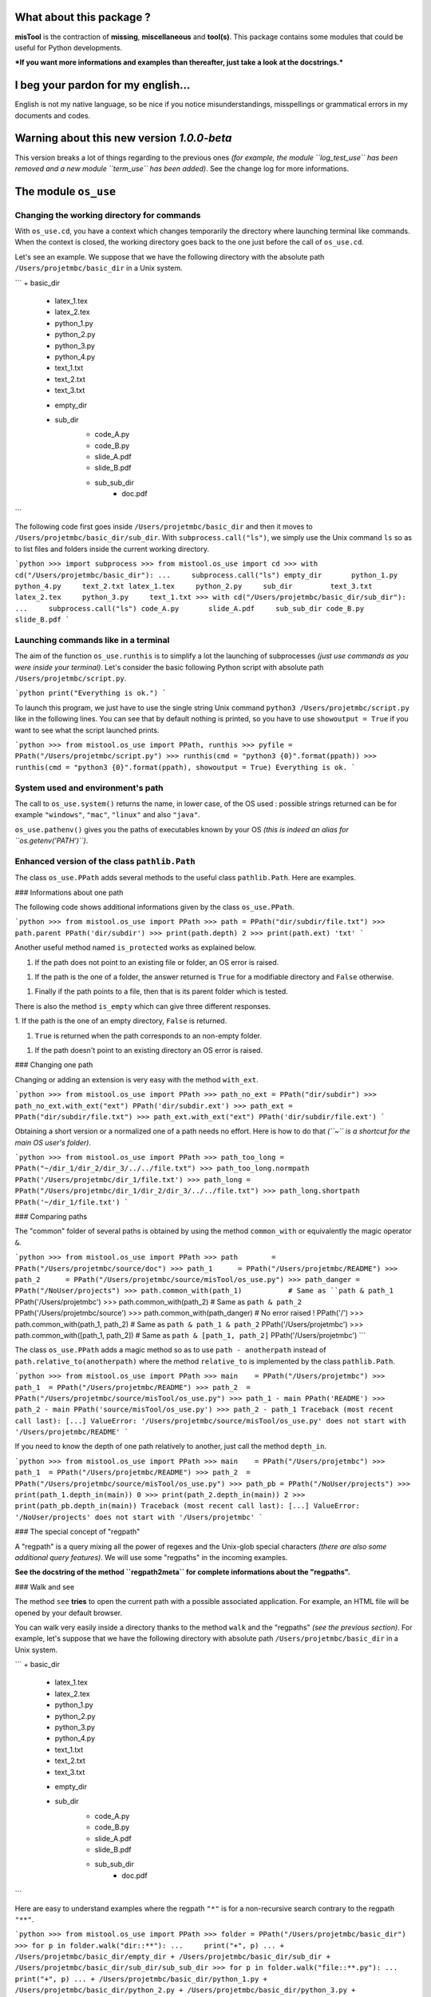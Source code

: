 What about this package  ?
==========================

**misTool** is the contraction of **missing**, **miscellaneous** and **tool(s)**.
This package contains some modules that could be useful for Python
developments.

***If you want more informations and examples than thereafter, just take
a look at the docstrings.***


I beg your pardon for my english...
===================================

English is not my native language, so be nice if you notice misunderstandings, misspellings or grammatical errors in my documents and codes.


Warning about this new version `1.0.0-beta`
===========================================

This version breaks a lot of things regarding to the previous ones *(for
example, the module ``log_test_use`` has been removed and a new module
``term_use`` has been added)*. See the change log for more informations.


The module ``os_use``
=====================

Changing the working directory for commands
-------------------------------------------

With ``os_use.cd``, you have a context which changes temporarily the directory where launching terminal like commands. When the context is closed, the working directory goes back to the one just before the call of ``os_use.cd``.

Let's see an example. We suppose that we have the following directory with the absolute path ``/Users/projetmbc/basic_dir`` in a Unix system.

```
+ basic_dir
    * latex_1.tex
    * latex_2.tex
    * python_1.py
    * python_2.py
    * python_3.py
    * python_4.py
    * text_1.txt
    * text_2.txt
    * text_3.txt
    + empty_dir
    + sub_dir
        * code_A.py
        * code_B.py
        * slide_A.pdf
        * slide_B.pdf
        + sub_sub_dir
            * doc.pdf
```


The following code first goes inside ``/Users/projetmbc/basic_dir`` and then it moves to ``/Users/projetmbc/basic_dir/sub_dir``. With ``subprocess.call("ls")``, we simply use the Unix command ``ls`` so as to list files and folders inside the current working directory.

```python
>>> import subprocess
>>> from mistool.os_use import cd
>>> with cd("/Users/projetmbc/basic_dir"):
...     subprocess.call("ls")
empty_dir	python_1.py	python_4.py	text_2.txt
latex_1.tex	python_2.py	sub_dir		text_3.txt
latex_2.tex	python_3.py	text_1.txt
>>> with cd("/Users/projetmbc/basic_dir/sub_dir"):
...     subprocess.call("ls")
code_A.py	slide_A.pdf	sub_sub_dir
code_B.py	slide_B.pdf
```


Launching commands like in a terminal
-------------------------------------

The aim of the function ``os_use.runthis`` is to simplify  a lot the launching of subprocesses *(just use commands as you were inside your terminal)*. Let's consider the basic following Python script with absolute path ``/Users/projetmbc/script.py``.

```python
print("Everything is ok.")
```

To launch this program, we just have to use the single string Unix command ``python3 /Users/projetmbc/script.py`` like in the following lines. You can see that by default nothing is printed, so you have to use ``showoutput = True`` if
you want to see what the script launched prints.

```python
>>> from mistool.os_use import PPath, runthis
>>> pyfile = PPath("/Users/projetmbc/script.py")
>>> runthis(cmd = "python3 {0}".format(ppath))
>>> runthis(cmd = "python3 {0}".format(ppath), showoutput = True)
Everything is ok.
```


System used and environment's path
----------------------------------

The call to ``os_use.system()`` returns the name, in lower case, of the OS used : possible strings returned can be for example ``"windows"``, ``"mac"``, ``"linux"`` and also ``"java"``.


``os_use.pathenv()`` gives you the paths of executables known by your OS *(this is indeed an alias for ``os.getenv('PATH')``)*.


Enhanced version of the class ``pathlib.Path``
----------------------------------------------

The class ``os_use.PPath`` adds several methods to the useful class ``pathlib.Path``. Here are examples.


### Informations about one path

The following code shows additional informations given by the class ``os_use.PPath``.

```python
>>> from mistool.os_use import PPath
>>> path = PPath("dir/subdir/file.txt")
>>> path.parent
PPath('dir/subdir')
>>> print(path.depth)
2
>>> print(path.ext)
'txt'
```


Another useful method named ``is_protected`` works as explained below.

1. If the path does not point to an existing file or folder, an OS error is raised.

1. If the path is the one of a folder, the answer returned is ``True`` for a modifiable directory and ``False`` otherwise.

1. Finally if the path points to a file, then that is its parent folder which is tested.


There is also the method ``is_empty`` which can give three different responses.

1. If the path is the one of an empty directory, ``False`` is
returned.

1. ``True`` is returned when the path corresponds to an non-empty folder.

1. If the path doesn't point to an existing directory an OS error is raised.


### Changing one path

Changing or adding an extension is very easy with the method ``with_ext``.

```python
>>> from mistool.os_use import PPath
>>> path_no_ext = PPath("dir/subdir")
>>> path_no_ext.with_ext("ext")
PPath('dir/subdir.ext')
>>> path_ext = PPath("dir/subdir/file.txt")
>>> path_ext.with_ext("ext")
PPath('dir/subdir/file.ext')
```


Obtaining a short version or a normalized one of a path needs no effort. Here is how to do that *(``~`` is a shortcut for the main OS user's folder)*.

```python
>>> from mistool.os_use import PPath
>>> path_too_long = PPath("~/dir_1/dir_2/dir_3/../../file.txt")
>>> path_too_long.normpath
PPath('/Users/projetmbc/dir_1/file.txt')
>>> path_long = PPath("/Users/projetmbc/dir_1/dir_2/dir_3/../../file.txt")
>>> path_long.shortpath
PPath('~/dir_1/file.txt')
```


### Comparing paths

The "common" folder of several paths is obtained by using the method ``common_with`` or equivalently the magic operator ``&``.

```python
>>> from mistool.os_use import PPath
>>> path        = PPath("/Users/projetmbc/source/doc")
>>> path_1      = PPath("/Users/projetmbc/README")
>>> path_2      = PPath("/Users/projetmbc/source/misTool/os_use.py")
>>> path_danger = PPath("/NoUser/projects")
>>> path.common_with(path_1)           # Same as ``path & path_1``
PPath('/Users/projetmbc')
>>> path.common_with(path_2)           # Same as ``path & path_2``
PPath('/Users/projetmbc/source')
>>> path.common_with(path_danger)      # No error raised !
PPath('/')
>>> path.common_with(path_1, path_2)   # Same as ``path & path_1 & path_2``
PPath('/Users/projetmbc')
>>> path.common_with([path_1, path_2]) # Same as ``path & [path_1, path_2]``
PPath('/Users/projetmbc')
```


The class ``os_use.PPath`` adds a magic method so as to use ``path - anotherpath`` instead of ``path.relative_to(anotherpath)`` where the method ``relative_to`` is implemented by the class ``pathlib.Path``.

```python
>>> from mistool.os_use import PPath
>>> main    = PPath("/Users/projetmbc")
>>> path_1  = PPath("/Users/projetmbc/README")
>>> path_2  = PPath("/Users/projetmbc/source/misTool/os_use.py")
>>> path_1 - main
PPath('README')
>>> path_2 - main
PPath('source/misTool/os_use.py')
>>> path_2 - path_1
Traceback (most recent call last):
[...]
ValueError: '/Users/projetmbc/source/misTool/os_use.py' does not start with '/Users/projetmbc/README'
```


If you need to know the depth of one path relatively to another, just call the method ``depth_in``.

```python
>>> from mistool.os_use import PPath
>>> main    = PPath("/Users/projetmbc")
>>> path_1  = PPath("/Users/projetmbc/README")
>>> path_2  = PPath("/Users/projetmbc/source/misTool/os_use.py")
>>> path_pb = PPath("/NoUser/projects")
>>> print(path_1.depth_in(main))
0
>>> print(path_2.depth_in(main))
2
>>> print(path_pb.depth_in(main))
Traceback (most recent call last):
[...]
ValueError: '/NoUser/projects' does not start with '/Users/projetmbc'
```

### The special concept of "regpath"

A "regpath" is a query mixing all the power of regexes and the Unix-glob special characters  *(there are also some additional query
features)*. We will use some "regpaths" in the incoming examples.

**See the docstring of the method ``regpath2meta`` for complete informations about the "regpaths".**


### Walk and see

The method ``see`` **tries** to open the current path with a possible associated application. For example, an HTML file will be opened by your default browser.


You can walk very easily inside a directory thanks to the method ``walk`` and the "regpaths" *(see the previous section)*. For example, let's suppose that we have the following directory with absolute path
``/Users/projetmbc/basic_dir`` in a Unix system.

```
+ basic_dir
    * latex_1.tex
    * latex_2.tex
    * python_1.py
    * python_2.py
    * python_3.py
    * python_4.py
    * text_1.txt
    * text_2.txt
    * text_3.txt
    + empty_dir
    + sub_dir
        * code_A.py
        * code_B.py
        * slide_A.pdf
        * slide_B.pdf
        + sub_sub_dir
            * doc.pdf
```


Here are easy to understand examples where the regpath ``"*"`` is for a
non-recursive search contrary to the regpath ``"**"``.

```python
>>> from mistool.os_use import PPath
>>> folder = PPath("/Users/projetmbc/basic_dir")
>>> for p in folder.walk("dir::**"):
...     print("+", p)
...
+ /Users/projetmbc/basic_dir/empty_dir
+ /Users/projetmbc/basic_dir/sub_dir
+ /Users/projetmbc/basic_dir/sub_dir/sub_sub_dir
>>> for p in folder.walk("file::**.py"):
...     print("+", p)
...
+ /Users/projetmbc/basic_dir/python_1.py
+ /Users/projetmbc/basic_dir/python_2.py
+ /Users/projetmbc/basic_dir/python_3.py
+ /Users/projetmbc/basic_dir/python_4.py
+ /Users/projetmbc/basic_dir/sub_dir/code_A.py
+ /Users/projetmbc/basic_dir/sub_dir/code_B.py
>>> for p in folder.walk("file::*.py"):
...     print("+", p)
...
+ /Users/projetmbc/basic_dir/python_1.py
+ /Users/projetmbc/basic_dir/python_2.py
+ /Users/projetmbc/basic_dir/python_3.py
+ /Users/projetmbc/basic_dir/python_4.py
```


### Create

Creating files and folders is straight forward with the method ``create`` even if this needs to add several parent directories that don't yet exist. In the following example, we suppose that the current directory has absolute path ``/Users/projetmbc``, and doesn't contain any subfolder.

```python
>>> from mistool.os_use import PPath
>>> path_1 = PPath("test/README")
>>> path_1.is_file()
False
>>> path_1.create("file")
>>> path_1.is_file()
True
>>> path_2 = PPath("test/README")
>>> path_2.create("dir")
Traceback (most recent call last):
[...]
ValueError: path points to an existing file.
```


### Remove

If you want to destroy a whole directory, or simply a file, given by its ``PPath``, just use the method ``remove``.


**Warning ! Because removing a file or a directory can be a dangerous thing, you can use the method ``can_be_removed`` which by default will raise an OS error if the ``PPath`` is one of an existing file or folder.**


The method ``clean`` allows to remove specific files and/or directories matching a regpath given as an argument.


### Move & copy

By default, the method ``copy_to`` allows you to copy a file or a directory into another location, whereas the method ``move_to`` will move a file or a directory to another place.


The module ``string_use``
=========================

Multi-replacements
------------------

The class ``string_use.MultiReplace`` makes possible to do multi-replacements recursively or not *(by default ``mode = "norecu"``)*.

```python
>>> from mistool.string_use import MultiReplace
>>> from mistool.config.pattern import PATTERNS_WORDS
>>> oldnew = {
...     'W1': "Word #1",
...     'W2': "Word #2",
...     'W3': "W1 and W2"
... }
>>> mreplace = MultiReplace(
...     oldnew  = oldnew,
...     mode    = "recu",
...     pattern = PATTERNS_WORDS['var']
... )
>>> print(mreplace("W1 and W2 = W3"))
Word #1 and Word #2 = Word #1 and Word #2
>>> mreplace.mode = "norecu"  
>>> mreplace.build()
>>> print(mreplace("W1 and W2 = W3"))
Word #1 and Word #2 = W1 and W2
```

The code above show that cyclic definitions will raise a ``ValueError`` exception.

```python
>>> from mistool.string_use import MultiReplace
>>> from mistool.config.pattern import PATTERNS_WORDS
>>> oldnew = {
...     'WRONG_1': "one small text and  WRONG_2",
...     'WRONG_2': "one small text, and then WRONG_3",
...     'WRONG_3': "with WRONG_1, there is one problem here"
... }
>>> mreplace = MultiReplace(
...     oldnew  = oldnew,
...     mode    = "recu",
...     pattern = PATTERNS_WORDS["var"]
... )
Traceback (most recent call last):
[...]
ValueError: the following viscious circle has been found.
	 + WRONG_2 --> WRONG_3 --> WRONG_1 --> WRONG_2
```


Multi-splits
------------

The aim of the class ``string_use.MultiSplit`` is to split a text on several semantic depths. Here is an example of use.

```python
>>> from mistool.string_use import MultiSplit
>>> msplit = MultiSplit(seps = "|")
>>> print(msplit("p_1 ; p_2 ; p_3 | r_1 ; r_2 | s"))
[
    'p_1 ; p_2 ; p_3 ',
    ' r_1 ; r_2 ',
	' s'
]
>>> msplit.seps  = ["|", ";"]
>>> msplit.strip = True
>>> print(msplit("p_1 ; p_2 ; p_3 | r_1 ; r_2 | s"))
[
    ['p_1', 'p_2', 'p_3'],
    ['r_1', 'r_2'],
    ['s']
]
```

Before, between and after
-------------------------

The function ``string_use.between`` looks for two separators such as to return the text before, between and after the first matching of this separators.
``None`` is returned if no matching has been found. Just take a look at a concrete example.

```python
>>> from mistool.string_use import between
>>> text = "f(x ; y) = x**2 + y**2"
>>> seps = ["(", ")"]
>>> print(between(text, seps))
[
    'f',                # Before
    'x ; y',            # Between
    ' = x**2 + y**2'    # After
]
>>> seps = ["{", "}"]
>>> print(between(text, seps))
None
```

Join with a last special text
-----------------------------

You can join several strings with a special final separator as the examples above show.

```python
>>> from mistool.string_use import joinand
>>> texts = ["1", "2", "3"]
>>> print(joinand(texts))
1, 2 and 3
>>> print(joinand(texts = texts, andtext = "et"))
1, 2 et 3
>>> print(joinand(texts = texts, sep = " + ", andtext = "="))
1 + 2 = 3
```


Playing with cases of letters
-----------------------------

The function ``string_use.case`` gives more auto-formatting of strings *(the last formatting looks strange but it is useful for an incoming project of the author of ``mistool``)*.

```python
>>> from mistool.string_use import case
>>> text = "onE eXamPLe"
>>> for kind in ['lower', 'upper', 'sentence', 'title', 'firstlast']:
...     print("{0}  [{1}]".format(case(text, kind), kind))
...
one example   [lower]
ONE EXAMPLE   [upper]
One example   [sentence]
One Example   [title]
One examplE   [firstlast]
```


A camel case string can be "uncamelized" by the function ``string_use.camelto``. Here is how to use it *(you can change the separator by using the optional argument ``sep`` which is ``"_"`` by default)*.

```python
>>> from mistool.string_use import camelto
>>> text = "OneSmallExampLE"
>>> for kind in ['lower', 'upper', 'sentence', 'title', 'firstlast']:
...     print("{0}  [{1}]".format(camelto(text, kind), kind))
...
one_small_examp_l_e   [lower]
ONE_SMALL_EXAMP_L_E   [upper]
One_small_examp_l_e   [sentence]
One_Small_Examp_L_E   [title]
One_small_examp_l_E   [firstlast]
```

If you need to check the case of a string, just use ``string_use.iscase(text, kind)``.


Playing with ASCII
------------------

You can check if a string is a pure ASCII one.

```python
>>> from mistool.string_use import isascii
>>> print(isascii("Vive la France !"))
True
>>> print(isascii("¡Viva España!"))
False
```


You can also transform a string to a pure ASCII one *(this will not always work but in case of failure you can contribute very easily to enhance ``string_use.ascii_it``)*.

```python
>>> from mistool.string_use import ascii_it
>>> print(ascii_it("¡Viva España!"))
Viva Espana!
>>> oldnew = {'!': ""}
>>> print(ascii_it(text = "¡Viva España!", oldnew = oldnew))
Viva Espana
```


The last example above shows how to be permissive : this means that ``string_use.ascii_it`` will "asciify" the most characters as possible.

```python
>>> from mistool.string_use import ascii_it
>>> print(ascii_it(text = "L'Odyssée de ∏", strict = False))
L'Odyssee de ∏
>>> print(ascii_it("L'Odyssée de ∏"))
Traceback (most recent call last):
[...]
ValueError: ASCII conversion can't be made because of the character << ∏ >>.
You can use the function ``_ascii_report`` so as to report more precisely
this fealure with eventually an ascii alternative.
```


Auto completion
---------------

The class ``string_use.AutoComplete`` gives the auto-completion feature accessible without using any GUI package.

```python
>>> from mistool.string_use import AutoComplete
>>> myac = AutoComplete(
...     words = [
...         "article", "artist", "art",
...         "when", "who", "whendy",
...         "bar", "barbie", "barber", "bar"
...     ]
... )
>>> print(myac.matching("art"))
['article', 'artist']
>>> print(myac.matching(""))
[
    'art', 'article', 'artist',
    'bar', 'barber', 'barbie',
    'when', 'whendy', 'who'
]
>>> print(myac.missing("art", 'article'))
icle
```


It is a convention in GUI applications to give auto-completion only for at least three characters. You can do that by using the optional argument ``minsize`` which is ``1`` by default.


The module ``term_use``
=======================

Auto-numbering steps
--------------------

For terminal informations, it can be useful to number some important printed steps. This can be done easily with the class ``term_use.Step``.

```python
>>> from mistool.term_use import Step
>>> mysteps = Step()
>>> i = 0
>>> while i <= 12:
...     if i % 2:
...         mysteps("Action #{0}".format(i))
...     i += 1
...
1) Action #1
2) Action #3
3) Action #5
4) Action #7
5) Action #9
6) Action #11
```

The class ``term_use.Step`` has two optional arguments.

1. ``start`` gives the first number which is ``1`` by default.

2. ``textit`` is a function of two variables ``(n, t)`` returning the text containing the step number ``n`` and the text ``t``. By default, ``textit = lambda n, t: "{0}) {1}".format(n, t)``.


Frame
-----

The function ``term_use.withframe`` puts a text inside an ASCII frame *(you can choose the alignment and use other kinds of frames if necessary as it is explained in the docstrings)*.

```python
>>> from mistool.term_use import withframe
>>> text = '''
... One small
... text
... to do tests
... '''.strip()
>>> print(withframe(text))
###############
# One small   #
# text        #
# to do tests #
###############
```


ASCII tree views of one directory
---------------------------------

For our examples, we consider a folder with the following structure and the absolute path ``/Users/projetmbc/dir``.

```
+ dir
    * code_1.py
    * code_2.py
    * file_1.txt
    * file_2.txt
    + doc
        * code_A.py
        * code_B.py
        * slide_A.pdf
        * slide_B.pdf
        + licence
            * doc.pdf
    + emptydir
```

The preceding ASCII tree view was built easily using the following code *(``PPath`` is the class defined in ``os_use`` added in ``term_use`` for you comfort)*.

```python
>>> from mistool.term_use import DirView, PPath
>>> dir     = PPath("/Users/projetmbc/dir")
>>> dirview = DirView(
...     ppath   = dir,
...     sorting = "filefirst"
... )
>>> print(dirview.ascii)
+ dir
    * code_1.py
    * code_2.py
    * file_1.txt
    * file_2.txt
    + doc
        * code_A.py
        * code_B.py
        * slide_A.pdf
        * slide_B.pdf
        + licence
            * doc.pdf
    + emptydir
```


Using the "regpath" concept of the module ``os_use``, we can filter folders and files shown as in the example above *(we also use the argument ``display`` so as to customize the output)*.

```python
>>> from mistool.term_use import DirView, PPath
>>> dir     = PPath("/Users/projetmbc/dir")
>>> dirview = DirView(
...     ppath   = dir,
...     regpath = "file::**.py",
...     display = "main short found"
... )
>>> print(dirview.ascii)
+ dir
    * code_1.py
    * code_2.py
    + doc
        * code_A.py
        * code_B.py
```


You can also use the following property methods.

1. ``dirview.tree`` is a graphical tree.

1. ``dirview.toc`` gives a minimal tabulated tree.

1. ``dirview.latex`` is for the LaTeX package ``dirtree``.


The module ``python_use``
=========================

Easy quoted text with the least escaped quote symbols
-----------------------------------------------------

With ``python_use.quote`` you can add without pain quotes around a text.

```python
>>> from mistool.python_use import quote
>>> print(quote('First example.'))
'First example.'
>>> print(quote("Same example."))
'Same example.'
>>> print(quote('One "small" example.'))
'One "small" example.'
>>> print(quote("The same kind of 'example'."))
"The same kind of 'example'."
>>> print(quote("An example a 'little' more \"problematic\"."))
'An example a \'little\' more "problematic".'
```


List of single values of a dictionary
-------------------------------------

If you need to list all the value of one dictionary, the function ``python_use.dictvalues`` is made for you.

```python
>>> from mistool.python_use import dictvalues
>>> onedict = {"a": 1, "b": 2, "c": 1}
>>> print(dictvalues(onedict))
[1, 2]
>>> print(list(onedict.values()))
[2, 1, 1]
```


The module ``date_use``
=======================

Translating dates
-----------------

The function ``date_use.translate`` translates safely and easily all the names in dates.

```python
>>> import datetime
>>> from mistool.date_use import translate
>>> onedate   = datetime.date(2015, 6, 2)
>>> oneformat = "%A %d %B %Y"
>>> print(translate(date = onedate, strformat = oneformat))
Tuesday 02 June 2015
>>> print(translate(date = onedate, strformat = oneformat, lang = "fr_FR"))
Mardi 02 juin 2015
```

Next day having a fixed english name
------------------------------------

In some applications you want to know the next monday after a fixing date. Here is how to do that.

```python
>>> from datetime import datetime
>>> from mistool.date_use import nextday
>>> onedate = datetime.strptime("2013-11-30", "%Y-%m-%d")
>>> print(onedate.strftime("%Y-%m-%d is a %A"))
2013-11-30 is a Saturday
>>> nextsunday = nextday(date = onedate, name = "sunday")
>>> print("Next Sunday:", nextsunday.strftime("%Y-%m-%d"))
Next Sunday: 2013-12-01
```


The module ``url_use``
======================

Looking for dead or bad urls
----------------------------

For the following example, we suppose that we have a working internet connection.

```python
>>> from mistool.url_use import islinked
>>> islinked("http://www.google.com")
True
>>> islinked("http://www.g-o-o-g-l-e.com")
False
```

Escaping special characters in urls
-----------------------------------

It is safe to not use non-ASCII characters in a url. Here is one way to do that.

```python
>>> from mistool.url_use import escape
>>> print(escape("http://www.vivaespaña.com/camión/"))
http://www.vivaespa%C3%B1a.com/cami%C3%B3n/
```


The module ``latex_use``
========================

Escaping the special LaTeX characters
-------------------------------------

The function ``latex_use.escape`` will escape all special characters for you regarding the text or math mode.

```python
>>> from mistool.latex_use import escape
>>> onetext = "\OH/ & ..."
>>> print(escape(onetext))
\textbackslash{}OH/ \& ...
>>> print(escape(text = onetext, mode = "math"))
\backslash{}OH/ \& ...
```


Easy LaTeX compilation(s)
-------------------------

The class ``latex_use.Build`` compiles a LaTeX file for you *(for the moment only the PDF compilation is implemented)*. Let's consider the
following LaTeX file with the absolute path ``/Users/projetmbc/latex/file.tex``.

```latex
\documentclass[11pt, oneside]{article}

\begin{document}

\section{One little test}

One basic formula : $E = mc^2$.

\end{document}
```

In the following code, we call to the class ``term_use.DirView`` so as to show the new files made by LaTeX *(the ellipsis ``[...]``
indicates some lines not reproduced here)*.

```python
>>> from mistool.latex_use import Build, PPath
>>> from mistool.term_use import DirView
>>> latexdir = PPath("/Users/projetmbc/latex/file.tex")
>>> print(DirView(latexdir.parent).ascii)
+ latex
    * file.tex
>>> builder   = Build(latexdir)
>>> builder.pdf()
# -- Start of compilation Nb.1 -- #

This is pdfTeX, Version 3.14159265-2.6-1.40.15 (TeX Live 2014) (preloaded
format=pdflatex)
 restricted \write18 enabled.
entering extended mode

[...]

Output written on file.pdf (1 page, 36666 bytes).
Transcript written on file.log.

# -- End of compilation Nb.1 -- #
>>> print(DirView(latexdir.parent).ascii)
+ latex
    * file.aux
    * file.log
    * file.pdf
    * file.tex
```

The PDF file has been build by LaTeX but there are also temporary ones. If you need several compilations, so as to build a table of content for example, just use the attribut-argument ``repeat``, and if you don't want to see the LaTeX ouput, just set the attribut-argument ``showinfos`` to ``False``.


Removing the temporary files produced by LaTeX
----------------------------------------------

We keep the same LaTeX example file. The function ``latex_use.clean`` cleans all unuseful temporary files when the compilation has been done.

```python
>>> from mistool.latex_use import clean, PPath
>>> from mistool.term_use import DirView
>>> latexdir = PPath("/Users/projetmbc/latex")
>>> print(DirView(latexdir.parent).ascii)
+ latex
    * file.aux
    * file.log
    * file.pdf
    * file.synctex.gz
    * file.tex
>>> clean(ppath = latexdir, showinfos = True)
* Cleaning for "/Users/projetmbc/latex/file.tex"
>>> print(DirView(latexdir.parent).ascii)
+ latex
    * file.pdf
    * file.tex
```


Automatic installation of personal LaTeX packages
-------------------------------------------------

Let's suppose that we have package named ``lyxam`` stored in a folder having the absolute path ``/Users/projetmbc/latex/lyxam`` and whose structure is the following one.

```
+ lyxam
    + change_log
        + 2012
            * 02.txt
            * 03.txt
            * 04.txt
            * 10.txt
        * todo.txt
    * lyxam.sty
    + config
        * settings.tex
        + lang
            * en.tex
            * fr.tex
            + special
                * fr.config
            + standard
                * en.config
                * fr.config
        + style
            * apmep.tex
            * default.tex
```

To install this package locally in your LaTeX distribution, just do like in the code above.

```python
>>> from mistool.latex_use import install, PPath
>>> package = PPath("/Users/projetmbc/latex/lyxam")
>>> install(package)
Starting installation of the package locally.
    * Deletion of the old << lyxam >> package in the local LaTeX directory.
    * Creation of a new << lyxam >> package in the local LaTeX directory.
        + Adding the new file << lyxam.sty >>
        + Adding the new file << change_log/todo.txt >>
        + Adding the new file << change_log/2012/02.txt >>
        + Adding the new file << change_log/2012/03.txt >>
        + Adding the new file << change_log/2012/04.txt >>
        + Adding the new file << change_log/2012/10.txt >>
        + Adding the new file << config/settings.tex >>
        + Adding the new file << config/lang/en.tex >>
        + Adding the new file << config/lang/fr.tex >>
        + Adding the new file << config/lang/special/fr.config >>
        + Adding the new file << config/lang/standard/en.config >>
        + Adding the new file << config/lang/standard/fr.config >>
        + Adding the new file << config/style/apmep.tex >>
        + Adding the new file << config/style/default.tex >>
    * Refreshing the list of LaTeX packages.
```


Using the concept of "regpath" of the module ``os_use``, you can for example choose to not install all the ``TXT`` files.

```python
>>> from mistool.latex_use import install, PPath
>>> package = PPath("/Users/projetmbc/latex/lyxam")
>>> install(ppath = package, regpath = "file not::**.txt")
Starting installation of the package locally.
    * Deletion of the old << lyxam >> package in the local LaTeX directory.
    * Creation of a new << lyxam >> package in the local LaTeX directory.
        + Adding the new file << lyxam.sty >>
        + Adding the new file << config/settings.tex >>
        + Adding the new file << config/lang/en.tex >>
        + Adding the new file << config/lang/fr.tex >>
        + Adding the new file << config/lang/special/fr.config >>
        + Adding the new file << config/lang/standard/en.config >>
        + Adding the new file << config/lang/standard/fr.config >>
        + Adding the new file << config/style/apmep.tex >>
        + Adding the new file << config/style/default.tex >>
    * Refreshing the list of LaTeX packages.
```


Remove a personal LaTeX packages
--------------------------------

Just use ``remove(name)`` where ``name`` is the name of a local LaTeX package.

